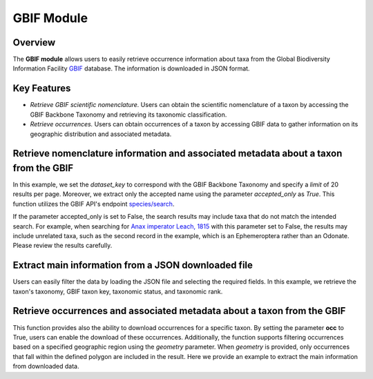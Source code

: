 GBIF Module
===========

.. _GBIF_module:

.. _GBIF: https://www.gbif.org/
.. _species/search: https://techdocs.gbif.org/en/openapi/v1/species#/
.. _Anax imperator Leach, 1815: https://api.gbif.org/v1/species/search?datasetKey=d7dddbf4-2cf0-4f39-9b2a-bb099caae36c&q=Anax%20imperator%20Leach,%201815&limit=20


Overview
^^^^^^^^

The **GBIF module** allows users to easily retrieve occurrence information about taxa from the Global Biodiversity
Information Facility `GBIF`_ database. The information is downloaded in JSON format.


Key Features
^^^^^^^^^^^^

- *Retrieve GBIF scientific nomenclature.* Users can obtain the scientific nomenclature of a taxon by accessing the GBIF
  Backbone Taxonomy and retrieving its taxonomic classification.
- *Retrieve occurrences.* Users can obtain occurrences of a taxon by accessing GBIF data to gather information on its
  geographic distribution and associated metadata.

Retrieve nomenclature information and associated metadata about a taxon from the GBIF
^^^^^^^^^^^^^^^^^^^^^^^^^^^^^^^^^^^^^^^^^^^^^^^^^^^^^^^^^^^^^^^^^^^^^^^^^^^^^^^^^^^^^

In this example, we set the `dataset_key` to correspond with the GBIF Backbone Taxonomy and specify a `limit` of 20
results per page. Moreover, we extract only the accepted name using the parameter `accepted_only` as *True*.
This function utilizes the GBIF API's endpoint `species/search`_.


.. warning::
If the parameter accepted_only is set to False, the search results may include taxa that do not match the intended search.
For example, when searching for `Anax imperator Leach, 1815`_ with this parameter set to False, the results may include
unrelated taxa, such as the second record in the example, which is an Ephemeroptera rather than an Odonate.
Please review the results carefully.


.. code-block:: python
    from biodumpy import Biodumpy
    from biodumpy.inputs import GBIF

    # GBIF dataset key
    gbif_backbone = 'd7dddbf4-2cf0-4f39-9b2a-bb099caae36c'

    # Taxa list
    taxa = ['Alytes muletensis (Sanchíz & Adrover, 1979)', 'Bufotes viridis (Laurenti, 1768)',
            'Hyla meridionalis Boettger, 1874', 'Anax imperator Leach, 1815']

    bdp = Biodumpy([GBIF(dataset_key=gbif_backbone, limit=20, bulk=False, accepted_only=True, occ=False)])
    bdp.start(taxa, output_path='YOUR_OUTPUT_PATH/downloads/{date}/{module}/{name}')


Extract main information from a JSON downloaded file
^^^^^^^^^^^^^^^^^^^^^^^^^^^^^^^^^^^^^^^^^^^^^^^^^^^^

Users can easily filter the data by loading the JSON file and selecting the required fields.
In this example, we retrieve the taxon's taxonomy, GBIF taxon key, taxonomic status, and taxonomic rank.

.. code-block:: python
    file = 'YOUR_JSON_PATH'
    with open(file, 'r') as f:
        data = json.load(f)

    # The strings in the get function correspond to the key of the JSON.
    filtered_data = []
    for entry in data:
        filtered_data.append({'key': entry.get('key', None),
                              'kingdom': entry.get('kingdom', None),
                              'phylum': entry.get('phylum', None),
                              'class': entry.get('class', None),
                              'order': entry.get('order', None),
                              'family': entry.get('family', None),
                              'genus': entry.get('genus', None),
                              'species': entry.get('species', None),
                              'scientificName': entry.get('scientificName', None),
                              'taxonomicStatus': entry.get('taxonomicStatus', None),
                              'rank': entry.get('rank', None)})


Retrieve occurrences and associated metadata about a taxon from the GBIF
^^^^^^^^^^^^^^^^^^^^^^^^^^^^^^^^^^^^^^^^^^^^^^^^^^^^^^^^^^^^^^^^^^^^^^^^

This function provides also the ability to download occurrences for a specific taxon. By setting the parameter **occ**
to True, users can enable the download of these occurrences. Additionally, the function supports filtering occurrences
based on a specified geographic region using the `geometry` parameter.
When `geometry` is provided, only occurrences that fall within the defined polygon are included in the result.
Here we provide an example to extract the main information from downloaded data.

.. code-block:: python
    from biodumpy import Biodumpy
    from biodumpy.inputs import GBIF
    import json

    # Download data
    gbif_backbone = 'd7dddbf4-2cf0-4f39-9b2a-bb099caae36c'
    poly = 'POLYGON((0.248 37.604, 6.300 37.604, 6.300 41.472, 0.248 41.472, 0.248 37.604))'

    taxa = ['Alytes muletensis (Sanchíz & Adrover, 1979)', 'Bufotes viridis (Laurenti, 1768)',
            'Hyla meridionalis Boettger, 1874', 'Anax imperator Leach, 1815']

    bdp = Biodumpy([GBIF(dataset_key=gbif_backbone, limit=20, bulk=False, accepted_only=True, occ=True, geometry=poly)])
    bdp.start(taxa, output_path='YOUR_OUTPUT_PATH/downloads/{date}/{module}/{name}')

    # Retrieve main information
    file = 'YOUR_JSON_PATH'
    with open(file, 'r') as f:
        data = json.load(f)

    filtered_data = []
    for entry in data:
        filtered_data.append({'key': entry.get('key', None),
                              'kingdom': entry.get('kingdom', None),
                              'phylum': entry.get('phylum', None),
                              'class': entry.get('class', None),
                              'order': entry.get('order', None),
                              'family': entry.get('family', None),
                              'genus': entry.get('genus', None),
                              'species': entry.get('species', None),
                              'scientificName': entry.get('scientificName', None),
                              'taxonomicStatus': entry.get('taxonomicStatus', None),
                              'rank': entry.get('rank', None),
                              'basisOfRecord': entry.get('basisOfRecord', None),
                              'lifeStage': entry.get('lifeStage', None),
                              'decimalLatitude': entry.get('decimalLatitude', None),
                              'decimalLongitude': entry.get('decimalLongitude', None),
                              'coordinateUncertaintyInMeters': entry.get('coordinateUncertaintyInMeters', None),
                              'continent': entry.get('continent', None),
                              'stateProvince': entry.get('stateProvince', None),
                              'locality': entry.get('locality', None),
                              'year': entry.get('year', None)
                              })
